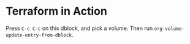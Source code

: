 * Terraform in Action
Press =C-c C-c= on this dblock, and pick a volume. Then run =org-volume-update-entry-from-dblock=.
#+begin: volume
#+end:
